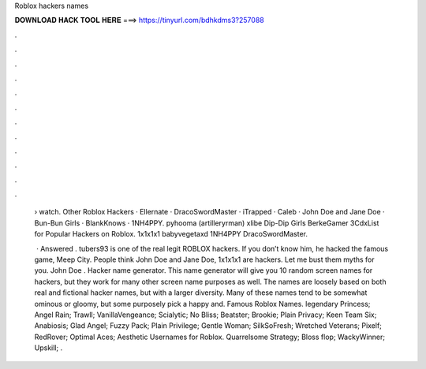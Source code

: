 Roblox hackers names



𝐃𝐎𝐖𝐍𝐋𝐎𝐀𝐃 𝐇𝐀𝐂𝐊 𝐓𝐎𝐎𝐋 𝐇𝐄𝐑𝐄 ===> https://tinyurl.com/bdhkdms3?257088



.



.



.



.



.



.



.



.



.



.



.



.

 › watch. Other Roblox Hackers · Ellernate · DracoSwordMaster · iTrapped · Caleb · John Doe and Jane Doe · Bun-Bun Girls · BlankKnows · 1NH4PPY. pyhooma (artilleryrman) xlibe Dip-Dip Girls BerkeGamer 3CdxList for Popular Hackers on Roblox. 1x1x1x1 babyvegetaxd 1NH4PPY DracoSwordMaster.
 
  · Answered . tubers93 is one of the real legit ROBLOX hackers. If you don’t know him, he hacked the famous game, Meep City. People think John Doe and Jane Doe, 1x1x1x1 are hackers. Let me bust them myths for you. John Doe . Hacker name generator. This name generator will give you 10 random screen names for hackers, but they work for many other screen name purposes as well. The names are loosely based on both real and fictional hacker names, but with a larger diversity. Many of these names tend to be somewhat ominous or gloomy, but some purposely pick a happy and. Famous Roblox Names. legendary Princess; Angel Rain; Trawll; VanillaVengeance; Scialytic; No Bliss; Beatster; Brookie; Plain Privacy; Keen Team Six; Anabiosis; Glad Angel; Fuzzy Pack; Plain Privilege; Gentle Woman; SilkSoFresh; Wretched Veterans; Pixelf; RedRover; Optimal Aces; Aesthetic Usernames for Roblox. Quarrelsome Strategy; Bloss flop; WackyWinner; Upskill; .
